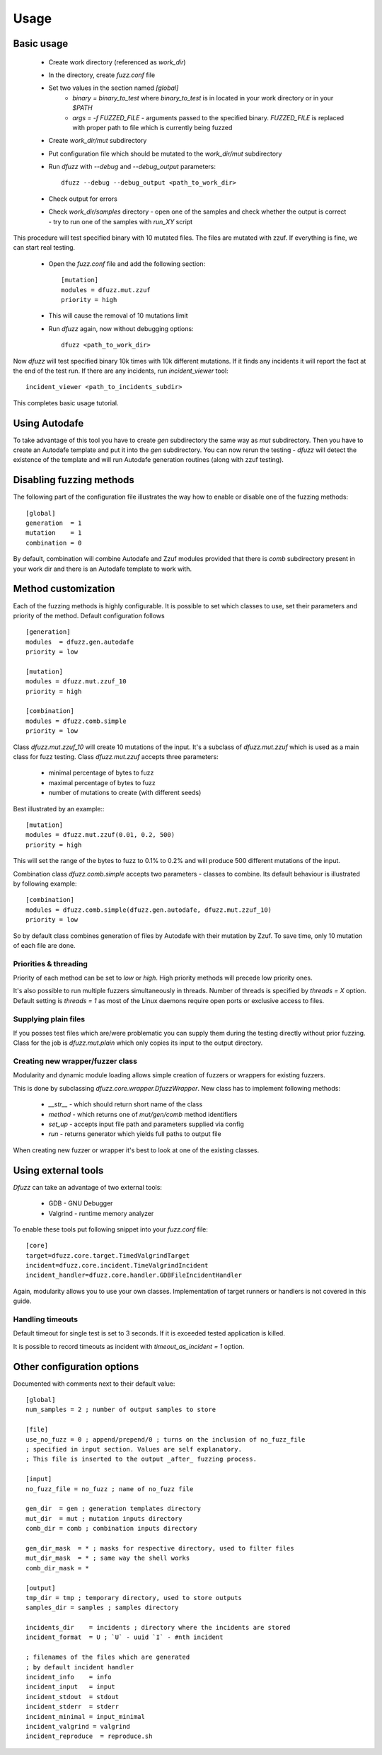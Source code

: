 Usage
======

Basic usage
------------

 - Create work directory (referenced as `work_dir`)
 - In the directory, create `fuzz.conf` file
 - Set two values in the section named `[global]`
    - `binary = binary_to_test` where `binary_to_test` is in located in your work directory or in your `$PATH`
    - `args = -f FUZZED_FILE` - arguments passed to the specified binary. `FUZZED_FILE` is replaced with proper path to file which is currently being fuzzed

 - Create `work_dir/mut` subdirectory
 - Put configuration file which should be mutated to the `work_dir/mut` subdirectory
 - Run `dfuzz` with `--debug` and `--debug_output` parameters::

         dfuzz --debug --debug_output <path_to_work_dir>

 - Check output for errors
 - Check `work_dir/samples` directory
   - open one of the samples and check whether the output is correct
   - try to run one of the samples with `run_XY` script


This procedure will test specified binary with 10 mutated files.
The files are mutated with zzuf. If everything is fine, we
can start real testing.

 - Open the `fuzz.conf` file and add the following section::

           [mutation]
           modules = dfuzz.mut.zzuf
           priority = high

 - This will cause the removal of 10 mutations limit
 - Run `dfuzz` again, now without debugging options::

         dfuzz <path_to_work_dir>

Now `dfuzz` will test specified binary 10k times with
10k different mutations. If it finds any incidents
it will report the fact at the end of the test run.
If there are any incidents, run `incident_viewer` tool::

        incident_viewer <path_to_incidents_subdir>

This completes basic usage tutorial.

Using Autodafe
---------------

To take advantage of this tool you have to create
`gen` subdirectory the same way as `mut` subdirectory.
Then you have to create an Autodafe template and put it into
the `gen` subdirectory. You can now rerun the testing - `dfuzz`
will detect the existence of the template and will run Autodafe
generation routines (along with zzuf testing).


Disabling fuzzing methods
--------------------------

The following part of the configuration file illustrates the way
how to enable or disable one of the fuzzing methods::

        [global]
        generation  = 1
        mutation    = 1
        combination = 0

By default, combination will combine Autodafe and Zzuf modules provided
that there is `comb` subdirectory present in your work dir and there
is an Autodafe template to work with.


Method customization
----------------------

Each of the fuzzing methods is highly configurable. It is
possible to set which classes to use, set their parameters and
priority of the method. Default configuration follows ::

        [generation]
        modules  = dfuzz.gen.autodafe
        priority = low

        [mutation]
        modules = dfuzz.mut.zzuf_10
        priority = high

        [combination]
        modules = dfuzz.comb.simple
        priority = low

Class `dfuzz.mut.zzuf_10` will create 10 mutations of the input.
It's a subclass of `dfuzz.mut.zzuf` which is used as a main class
for fuzz testing. Class `dfuzz.mut.zzuf` accepts three parameters:

 - minimal percentage of bytes to fuzz
 - maximal percentage of bytes to fuzz
 - number of mutations to create (with different seeds)

Best illustrated by an example:::

        [mutation]
        modules = dfuzz.mut.zzuf(0.01, 0.2, 500)
        priority = high

This will set the range of the bytes to fuzz to 0.1% to 0.2%
and will produce 500 different mutations of the input.

Combination class `dfuzz.comb.simple` accepts
two parameters - classes to combine. Its default behaviour
is illustrated by following example::

        [combination]
        modules = dfuzz.comb.simple(dfuzz.gen.autodafe, dfuzz.mut.zzuf_10)
        priority = low

So by default class combines generation of files by Autodafe with their
mutation by Zzuf. To save time, only 10 mutation of each file are done.


Priorities & threading
^^^^^^^^^^^^^^^^^^^^^^

Priority of each method can be set to `low` or `high`. High priority methods
will precede low priority ones.

It's also possible to run multiple fuzzers simultaneously in threads.
Number of threads is specified by `threads = X` option. Default
setting is `threads = 1` as most of the Linux daemons require
open ports or exclusive access to files.


Supplying plain files
^^^^^^^^^^^^^^^^^^^^^^^

If you posses test files which are/were problematic
you can supply them during the testing directly without
prior fuzzing. Class for the job is `dfuzz.mut.plain`
which only copies its input to the output directory.


Creating new wrapper/fuzzer class
^^^^^^^^^^^^^^^^^^^^^^^^^^^^^^^^^^

Modularity and dynamic module loading allows
simple creation of fuzzers or wrappers for
existing fuzzers.

This is done by subclassing `dfuzz.core.wrapper.DfuzzWrapper`.
New class has to implement following methods:

 - `__str__` - which should return short name of the class
 - `method` - which returns one of `mut/gen/comb` method identifiers
 - `set_up` - accepts input file path and parameters supplied via config
 - `run` - returns generator which yields full paths to output file

When creating new fuzzer or wrapper it's best to look at one
of the existing classes.


Using external tools
---------------------

`Dfuzz` can take an advantage of two external tools:

 - GDB - GNU Debugger
 - Valgrind - runtime memory analyzer

To enable these tools put following snippet into your `fuzz.conf` file::

        [core]
        target=dfuzz.core.target.TimedValgrindTarget
        incident=dfuzz.core.incident.TimeValgrindIncident
        incident_handler=dfuzz.core.handler.GDBFileIncidentHandler

Again, modularity allows you to use your own classes.
Implementation of target runners or handlers is not covered in this guide.


Handling timeouts
^^^^^^^^^^^^^^^^^^

Default timeout for single test is set to 3 seconds. If it is exceeded
tested application is killed.

It is possible to record timeouts as incident with `timeout_as_incident = 1` option.


Other configuration options
----------------------------

Documented with comments next to their default value::


        [global]
        num_samples = 2 ; number of output samples to store

        [file]
        use_no_fuzz = 0 ; append/prepend/0 ; turns on the inclusion of no_fuzz_file
        ; specified in input section. Values are self explanatory.
        ; This file is inserted to the output _after_ fuzzing process.

        [input]
        no_fuzz_file = no_fuzz ; name of no_fuzz file

        gen_dir  = gen ; generation templates directory
        mut_dir  = mut ; mutation inputs directory
        comb_dir = comb ; combination inputs directory

        gen_dir_mask  = * ; masks for respective directory, used to filter files
        mut_dir_mask  = * ; same way the shell works
        comb_dir_mask = *

        [output]
        tmp_dir = tmp ; temporary directory, used to store outputs
        samples_dir = samples ; samples directory

        incidents_dir    = incidents ; directory where the incidents are stored
        incident_format  = U ; `U` - uuid `I` - #nth incident

        ; filenames of the files which are generated
        ; by default incident handler
        incident_info    = info
        incident_input   = input
        incident_stdout  = stdout
        incident_stderr  = stderr
        incident_minimal = input_minimal
        incident_valgrind = valgrind
        incident_reproduce  = reproduce.sh
